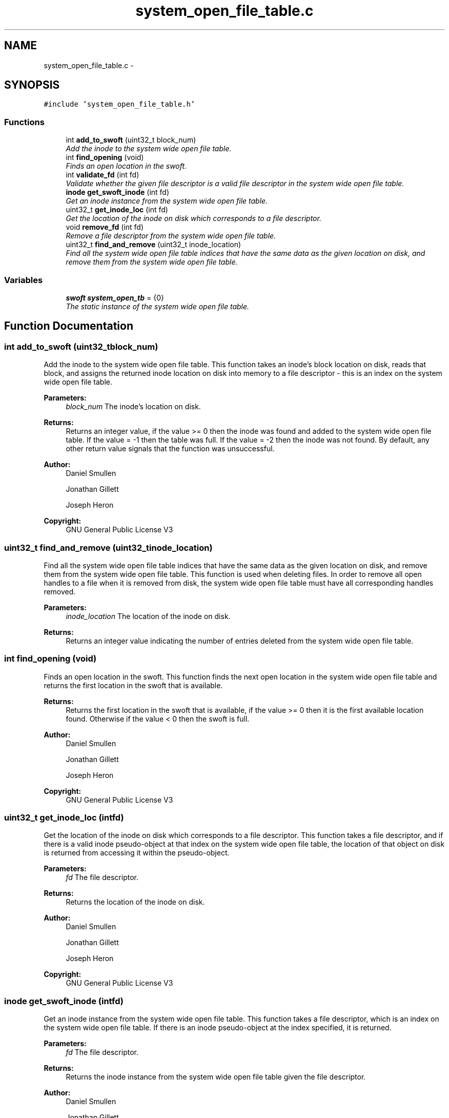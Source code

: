 .TH "system_open_file_table.c" 3 "Mon Nov 26 2012" "Version 1.0" "SneakyFS" \" -*- nroff -*-
.ad l
.nh
.SH NAME
system_open_file_table.c \- 
.SH SYNOPSIS
.br
.PP
\fC#include 'system_open_file_table\&.h'\fP
.br

.SS "Functions"

.in +1c
.ti -1c
.RI "int \fBadd_to_swoft\fP (uint32_t block_num)"
.br
.RI "\fIAdd the inode to the system wide open file table\&. \fP"
.ti -1c
.RI "int \fBfind_opening\fP (void)"
.br
.RI "\fIFinds an open location in the swoft\&. \fP"
.ti -1c
.RI "int \fBvalidate_fd\fP (int fd)"
.br
.RI "\fIValidate whether the given file descriptor is a valid file descriptor in the system wide open file table\&. \fP"
.ti -1c
.RI "\fBinode\fP \fBget_swoft_inode\fP (int fd)"
.br
.RI "\fIGet an inode instance from the system wide open file table\&. \fP"
.ti -1c
.RI "uint32_t \fBget_inode_loc\fP (int fd)"
.br
.RI "\fIGet the location of the inode on disk which corresponds to a file descriptor\&. \fP"
.ti -1c
.RI "void \fBremove_fd\fP (int fd)"
.br
.RI "\fIRemove a file descriptor from the system wide open file table\&. \fP"
.ti -1c
.RI "uint32_t \fBfind_and_remove\fP (uint32_t inode_location)"
.br
.RI "\fIFind all the system wide open file table indices that have the same data as the given location on disk, and remove them from the system wide open file table\&. \fP"
.in -1c
.SS "Variables"

.in +1c
.ti -1c
.RI "\fBswoft\fP \fBsystem_open_tb\fP = {0}"
.br
.RI "\fIThe static instance of the system wide open file table\&. \fP"
.in -1c
.SH "Function Documentation"
.PP 
.SS "int add_to_swoft (uint32_tblock_num)"

.PP
Add the inode to the system wide open file table\&. This function takes an inode's block location on disk, reads that block, and assigns the returned inode location on disk into memory to a file descriptor - this is an index on the system wide open file table\&.
.PP
\fBParameters:\fP
.RS 4
\fIblock_num\fP The inode's location on disk\&.
.RE
.PP
\fBReturns:\fP
.RS 4
Returns an integer value, if the value >= 0 then the inode was found and added to the system wide open file table\&. If the value = -1 then the table was full\&. If the value = -2 then the inode was not found\&. By default, any other return value signals that the function was unsuccessful\&.
.RE
.PP
\fBAuthor:\fP
.RS 4
Daniel Smullen
.PP
Jonathan Gillett
.PP
Joseph Heron
.RE
.PP
\fBCopyright:\fP
.RS 4
GNU General Public License V3 
.RE
.PP

.SS "uint32_t find_and_remove (uint32_tinode_location)"

.PP
Find all the system wide open file table indices that have the same data as the given location on disk, and remove them from the system wide open file table\&. This function is used when deleting files\&. In order to remove all open handles to a file when it is removed from disk, the system wide open file table must have all corresponding handles removed\&.
.PP
\fBParameters:\fP
.RS 4
\fIinode_location\fP The location of the inode on disk\&.
.RE
.PP
\fBReturns:\fP
.RS 4
Returns an integer value indicating the number of entries deleted from the system wide open file table\&. 
.RE
.PP

.SS "int find_opening (void)"

.PP
Finds an open location in the swoft\&. This function finds the next open location in the system wide open file table and returns the first location in the swoft that is available\&.
.PP
\fBReturns:\fP
.RS 4
Returns the first location in the swoft that is available, if the value >= 0 then it is the first available location found\&. Otherwise if the value < 0 then the swoft is full\&.
.RE
.PP
\fBAuthor:\fP
.RS 4
Daniel Smullen
.PP
Jonathan Gillett
.PP
Joseph Heron
.RE
.PP
\fBCopyright:\fP
.RS 4
GNU General Public License V3 
.RE
.PP

.SS "uint32_t get_inode_loc (intfd)"

.PP
Get the location of the inode on disk which corresponds to a file descriptor\&. This function takes a file descriptor, and if there is a valid inode pseudo-object at that index on the system wide open file table, the location of that object on disk is returned from accessing it within the pseudo-object\&.
.PP
\fBParameters:\fP
.RS 4
\fIfd\fP The file descriptor\&.
.RE
.PP
\fBReturns:\fP
.RS 4
Returns the location of the inode on disk\&.
.RE
.PP
\fBAuthor:\fP
.RS 4
Daniel Smullen
.PP
Jonathan Gillett
.PP
Joseph Heron
.RE
.PP
\fBCopyright:\fP
.RS 4
GNU General Public License V3 
.RE
.PP

.SS "\fBinode\fP get_swoft_inode (intfd)"

.PP
Get an inode instance from the system wide open file table\&. This function takes a file descriptor, which is an index on the system wide open file table\&. If there is an inode pseudo-object at the index specified, it is returned\&.
.PP
\fBParameters:\fP
.RS 4
\fIfd\fP The file descriptor\&.
.RE
.PP
\fBReturns:\fP
.RS 4
Returns the inode instance from the system wide open file table given the file descriptor\&.
.RE
.PP
\fBAuthor:\fP
.RS 4
Daniel Smullen
.PP
Jonathan Gillett
.PP
Joseph Heron
.RE
.PP
\fBCopyright:\fP
.RS 4
GNU General Public License V3 
.RE
.PP

.SS "void remove_fd (intfd)"

.PP
Remove a file descriptor from the system wide open file table\&. This function accesses an index on the system wide open file table, and frees whatever data is in memory corresponding to that index\&.
.PP
\fBParameters:\fP
.RS 4
\fIfd\fP The file descriptor to remove\&. 
.RE
.PP

.SS "int validate_fd (intfd)"

.PP
Validate whether the given file descriptor is a valid file descriptor in the system wide open file table\&. \fBParameters:\fP
.RS 4
\fIfd\fP The file descriptor\&.
.RE
.PP
\fBReturns:\fP
.RS 4
Returns an integer value, if the value >= 0 the file descriptor was valid, otherwise the file descriptor was invalid, or the function was unsuccessful\&.
.RE
.PP
\fBAuthor:\fP
.RS 4
Daniel Smullen
.PP
Jonathan Gillett
.PP
Joseph Heron
.RE
.PP
\fBCopyright:\fP
.RS 4
GNU General Public License V3 
.RE
.PP

.SH "Variable Documentation"
.PP 
.SS "system_open_tb = {0}"

.PP
The static instance of the system wide open file table\&. This variable holds the singleton instance of the system wide open file table\&. It represents an instance of a pseudo-object which can only be accessed and modified through the accessor and mutator methods provided\&.
.PP
\fBAuthor:\fP
.RS 4
Daniel Smullen
.PP
Jonathan Gillett
.PP
Joseph Heron
.RE
.PP
\fBCopyright:\fP
.RS 4
GNU General Public License V3 
.RE
.PP

.SH "Author"
.PP 
Generated automatically by Doxygen for SneakyFS from the source code\&.
